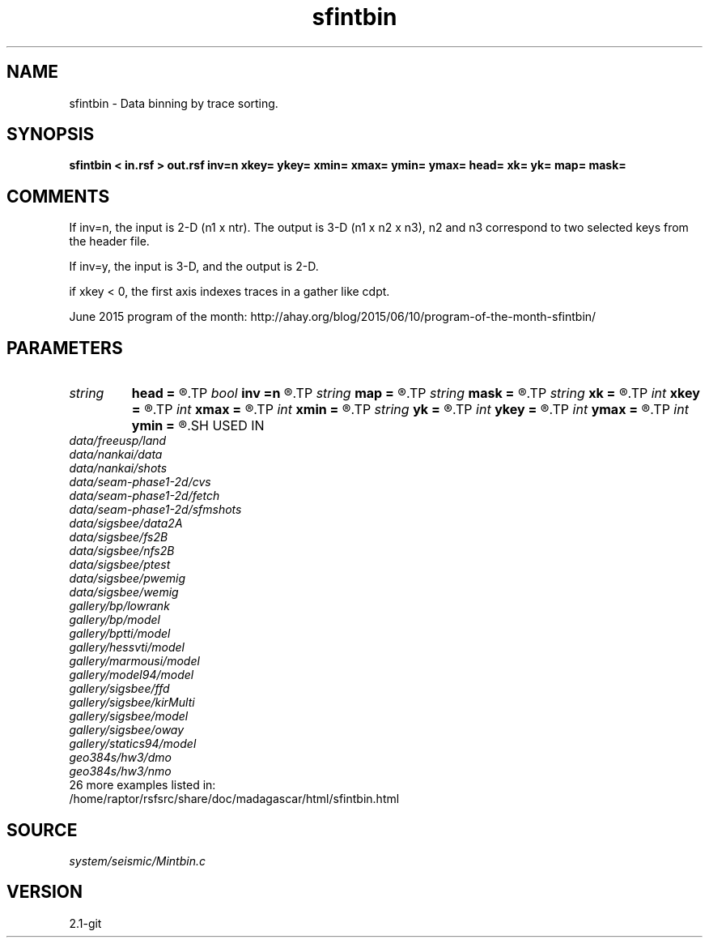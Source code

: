.TH sfintbin 1  "APRIL 2019" Madagascar "Madagascar Manuals"
.SH NAME
sfintbin \- Data binning by trace sorting. 
.SH SYNOPSIS
.B sfintbin < in.rsf > out.rsf inv=n xkey= ykey= xmin= xmax= ymin= ymax= head= xk= yk= map= mask=
.SH COMMENTS

If inv=n, the input is 2-D (n1 x ntr). The output is 3-D (n1 x n2 x n3), n2 and
n3 correspond to two selected keys from the header file. 

If inv=y, the input is 3-D, and the output is 2-D.

if xkey < 0, the first axis indexes traces in a gather like cdpt.

June 2015 program of the month:
http://ahay.org/blog/2015/06/10/program-of-the-month-sfintbin/

.SH PARAMETERS
.PD 0
.TP
.I string 
.B head
.B =
.R  	header file
.TP
.I bool   
.B inv
.B =n
.R  [y/n]	inversion flag
.TP
.I string 
.B map
.B =
.R  	output map file
.TP
.I string 
.B mask
.B =
.R  	output mask file
.TP
.I string 
.B xk
.B =
.R  	x key name
.TP
.I int    
.B xkey
.B =
.R  	x key number (if no xk), default is fldr
.TP
.I int    
.B xmax
.B =
.R  	x maximum
.TP
.I int    
.B xmin
.B =
.R  	x minimum
.TP
.I string 
.B yk
.B =
.R  	y key name
.TP
.I int    
.B ykey
.B =
.R  	y key number (if no yk), default is tracf
.TP
.I int    
.B ymax
.B =
.R  	y maximum
.TP
.I int    
.B ymin
.B =
.R  	y minimum
.SH USED IN
.TP
.I data/freeusp/land
.TP
.I data/nankai/data
.TP
.I data/nankai/shots
.TP
.I data/seam-phase1-2d/cvs
.TP
.I data/seam-phase1-2d/fetch
.TP
.I data/seam-phase1-2d/sfmshots
.TP
.I data/sigsbee/data2A
.TP
.I data/sigsbee/fs2B
.TP
.I data/sigsbee/nfs2B
.TP
.I data/sigsbee/ptest
.TP
.I data/sigsbee/pwemig
.TP
.I data/sigsbee/wemig
.TP
.I gallery/bp/lowrank
.TP
.I gallery/bp/model
.TP
.I gallery/bptti/model
.TP
.I gallery/hessvti/model
.TP
.I gallery/marmousi/model
.TP
.I gallery/model94/model
.TP
.I gallery/sigsbee/ffd
.TP
.I gallery/sigsbee/kirMulti
.TP
.I gallery/sigsbee/model
.TP
.I gallery/sigsbee/oway
.TP
.I gallery/statics94/model
.TP
.I geo384s/hw3/dmo
.TP
.I geo384s/hw3/nmo
.TP
26 more examples listed in:
.TP
/home/raptor/rsfsrc/share/doc/madagascar/html/sfintbin.html
.SH SOURCE
.I system/seismic/Mintbin.c
.SH VERSION
2.1-git
